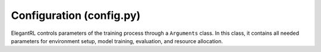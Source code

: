 Configuration (config.py)
==================

ElegantRL controls parameters of the training process through a ``Arguments`` class. In this class, it contains all needed parameters for environment setup, model training, evaluation, and resource allocation.

